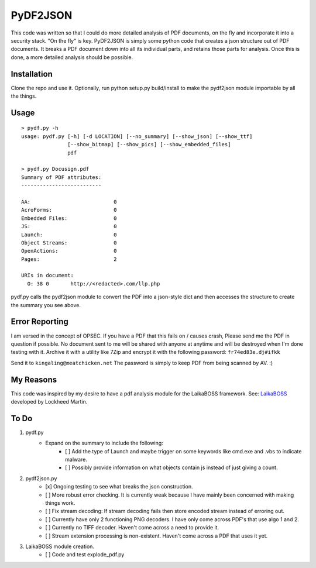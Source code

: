 PyDF2JSON
=========

This code was written so that I could do more detailed analysis of PDF documents, on the fly and incorporate it into a security stack. "On the fly" is key. PyDF2JSON is simply some python code that creates a json structure out of PDF documents. It breaks a PDF document down into all its individual parts, and retains those parts for analysis. Once this is done, a more detailed analysis should be possible.

Installation
------------

Clone the repo and use it. Optionally, run python setup.py build/install to make the pydf2json module importable by all the things.

Usage
-----

::

   > pydf.py -h
   usage: pydf.py [-h] [-d LOCATION] [--no_summary] [--show_json] [--show_ttf]
                  [--show_bitmap] [--show_pics] [--show_embedded_files]
                  pdf
  
   > pydf.py Docusign.pdf
   Summary of PDF attributes:
   --------------------------
   
   AA:                           0
   AcroForms:                    0
   Embedded Files:               0
   JS:                           0
   Launch:                       0
   Object Streams:               0
   OpenActions:                  0
   Pages:                        2
   
   URIs in document:
     O: 38 0       http://<redacted>.com/llp.php

pydf.py calls the pydf2json module to convert the PDF into a json-style dict and then accesses the structure to create the summary you see above.

Error Reporting
---------------

I am versed in the concept of OPSEC. If you have a PDF that this fails on / causes crash, Please send me the PDF in question if possible. No document sent to me will be shared with anyone at anytime and will be destroyed when I'm done testing with it. Archive it with a utility like 7Zip and encrypt it with the following password: ``fr74ed83e.dj#ifkk``

Send it to ``kingaling@meatchicken.net``
The password is simply to keep PDF from being scanned by AV. :)

My Reasons
----------

This code was inspired by my desire to have a pdf analysis module for the LaikaBOSS framework.
See: `LaikaBOSS <https://github.com/lmco/laikaboss>`_ developed by Lockheed Martin.

To Do
-----

1. pydf.py
    - Expand on the summary to include the following:
        - [ ] Add the type of Launch and maybe trigger on some keywords like cmd.exe and .vbs to indicate malware.
        - [ ] Possibly provide information on what objects contain js instead of just giving a count.

2. pydf2json.py
    - [x] Ongoing testing to see what breaks the json construction.
    - [ ] More robust error checking. It is currently weak because I have mainly been concerned with making things work.
    - [ ] Fix stream decoding: If stream decoding fails then store encoded stream instead of erroring out.
    - [ ] Currently have only 2 functioning PNG decoders. I have only come across PDF's that use algo 1 and 2.
    - [ ] Currently no TIFF decoder. Haven't come across a need to provide it.
    - [ ] Stream extension processing is non-existent. Haven't come across a PDF that uses it yet.

3. LaikaBOSS module creation.
    - [ ] Code and test explode_pdf.py
